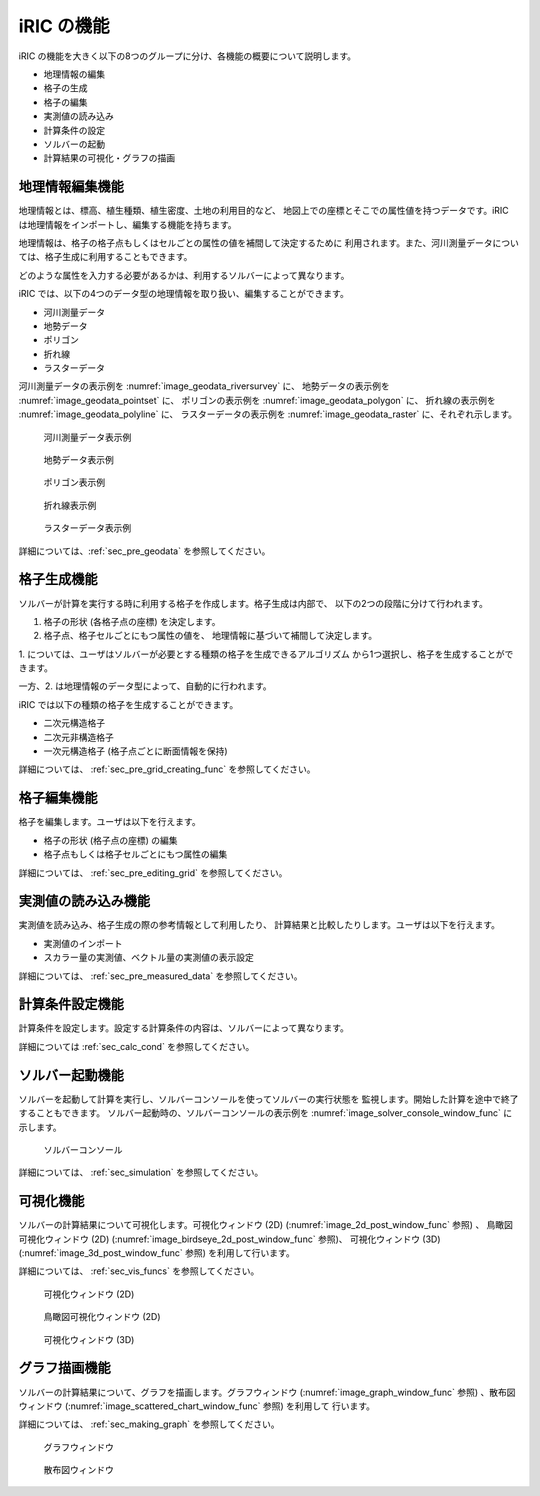 iRIC の機能
============

iRIC の機能を大きく以下の8つのグループに分け、各機能の概要について説明します。

-  地理情報の編集
-  格子の生成
-  格子の編集
-  実測値の読み込み
-  計算条件の設定
-  ソルバーの起動
-  計算結果の可視化・グラフの描画

.. _sec_abst_edit_geo_data:

地理情報編集機能
----------------

地理情報とは、標高、植生種類、植生密度、土地の利用目的など、
地図上での座標とそこでの属性値を持つデータです。iRIC
は地理情報をインポートし、編集する機能を持ちます。

地理情報は、格子の格子点もしくはセルごとの属性の値を補間して決定するために
利用されます。また、河川測量データについては、格子生成に利用することもできます。

どのような属性を入力する必要があるかは、利用するソルバーによって異なります。

iRIC では、以下の4つのデータ型の地理情報を取り扱い、編集することができます。

-  河川測量データ
-  地勢データ
-  ポリゴン
-  折れ線
-  ラスターデータ

河川測量データの表示例を :numref:`image_geodata_riversurvey` に、
地勢データの表示例を :numref:`image_geodata_pointset` に、
ポリゴンの表示例を :numref:`image_geodata_polygon` に、
折れ線の表示例を :numref:`image_geodata_polyline` に、
ラスターデータの表示例を :numref:`image_geodata_raster` に、それぞれ示します。

.. _image_geodata_riversurvey:

.. figure:: images/geodata_riversurvey.png
   :width: 200pt

   河川測量データ表示例

.. _image_geodata_pointset:

.. figure:: images/geodata_pointset.png
   :width: 200pt

   地勢データ表示例

.. _image_geodata_polygon:

.. figure:: images/geodata_polygon.png
   :width: 120pt

   ポリゴン表示例

.. _image_geodata_polyline:

.. figure:: images/geodata_polyline.png
   :width: 100pt

   折れ線表示例

.. _image_geodata_raster:

.. figure:: images/geodata_raster.png
   :width: 300pt

   ラスターデータ表示例

詳細については、:ref:`sec_pre_geodata` を参照してください。

.. _sec_abst_create_grid:

格子生成機能
-----------------

ソルバーが計算を実行する時に利用する格子を作成します。格子生成は内部で、
以下の2つの段階に分けて行われます。

1. 格子の形状 (各格子点の座標) を決定します。
2. 格子点、格子セルごとにもつ属性の値を、
   地理情報に基づいて補間して決定します。

1. については、ユーザはソルバーが必要とする種類の格子を生成できるアルゴリズム
から1つ選択し、格子を生成することができます。

一方、2. は地理情報のデータ型によって、自動的に行われます。

iRIC では以下の種類の格子を生成することができます。

-  二次元構造格子
-  二次元非構造格子
-  一次元構造格子 (格子点ごとに断面情報を保持)

詳細については、 :ref:`sec_pre_grid_creating_func` を参照してください。

格子編集機能
-------------------

格子を編集します。ユーザは以下を行えます。

-  格子の形状 (格子点の座標) の編集
-  格子点もしくは格子セルごとにもつ属性の編集

詳細については、 :ref:`sec_pre_editing_grid` を参照してください。

.. _sec_abst_load_measured_data:

実測値の読み込み機能
---------------------

実測値を読み込み、格子生成の際の参考情報として利用したり、
計算結果と比較したりします。ユーザは以下を行えます。

-  実測値のインポート
-  スカラー量の実測値、ベクトル量の実測値の表示設定

詳細については、 :ref:`sec_pre_measured_data` を参照してください。

計算条件設定機能
-------------------

計算条件を設定します。設定する計算条件の内容は、ソルバーによって異なります。

詳細については :ref:`sec_calc_cond` を参照してください。

ソルバー起動機能
---------------------

ソルバーを起動して計算を実行し、ソルバーコンソールを使ってソルバーの実行状態を
監視します。開始した計算を途中で終了することもできます。
ソルバー起動時の、ソルバーコンソールの表示例を
:numref:`image_solver_console_window_func` に示します。

.. _image_solver_console_window_func:

.. figure:: images/solver_console_window.png
   :width: 180pt

   ソルバーコンソール

詳細については、 :ref:`sec_simulation` を参照してください。

可視化機能
-----------

ソルバーの計算結果について可視化します。可視化ウィンドウ (2D)
(:numref:`image_2d_post_window_func` 参照) 、
鳥瞰図可視化ウィンドウ (2D)
(:numref:`image_birdseye_2d_post_window_func` 参照)、
可視化ウィンドウ (3D)
(:numref:`image_3d_post_window_func` 参照) を利用して行います。

詳細については、 :ref:`sec_vis_funcs` を参照してください。

.. _image_2d_post_window_func:

.. figure:: images/2d_post_window.png
   :width: 280pt

   可視化ウィンドウ (2D)

.. _image_birdseye_2d_post_window_func:

.. figure:: images/birdseye_2d_post_window.png
   :width: 280pt

   鳥瞰図可視化ウィンドウ (2D)

.. _image_3d_post_window_func:

.. figure:: images/3d_post_window.png
   :width: 280pt

   可視化ウィンドウ (3D)

グラフ描画機能
----------------

ソルバーの計算結果について、グラフを描画します。グラフウィンドウ
(:numref:`image_graph_window_func` 参照) 、散布図ウィンドウ
(:numref:`image_scattered_chart_window_func` 参照) を利用して
行います。

詳細については、 :ref:`sec_making_graph` を参照してください。

.. _image_graph_window_func:

.. figure:: images/graph_window.png
   :width: 280pt

   グラフウィンドウ

.. _image_scattered_chart_window_func:

.. figure:: images/scattered_chart_window.png
   :width: 280pt

   散布図ウィンドウ
